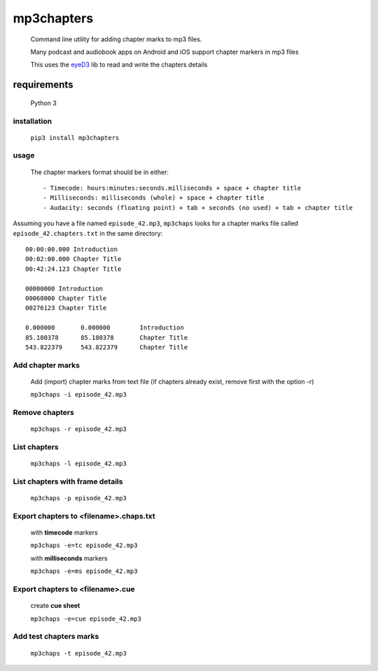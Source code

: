 mp3chapters
===========

 Command line utility for adding chapter marks to mp3 files.

 Many podcast and audiobook apps on Android and iOS support chapter markers in mp3 files

 This uses the `eyeD3 <https://github.com/nicfit/eyeD3>`_ lib to read and write the chapters details

requirements
------------
 Python 3

installation
++++++++++++

 ``pip3 install mp3chapters``

usage
+++++

 The chapter markers format should be in either::
 
 - Timecode: hours:minutes:seconds.milliseconds + space + chapter title
 - Milliseconds: milliseconds (whole) + space + chapter title
 - Audacity: seconds (floating point) + tab + seconds (no used) + tab + chapter title

Assuming you have a file named ``episode_42.mp3``, ``mp3chaps`` looks for a chapter marks file called ``episode_42.chapters.txt`` in the same directory::
 
 00:00:00.000 Introduction 
 00:02:00.000 Chapter Title 
 00:42:24.123 Chapter Title 
 
 00000000 Introduction 
 00060000 Chapter Title 
 00276123 Chapter Title 
 
 0.000000	0.000000	Introduction 
 85.180378	85.180378	Chapter Title 
 543.822379	543.822379	Chapter Title 

Add chapter marks
++++++++++++++++++
 
 Add (import) chapter marks from text file (if chapters already exist, remove first with the option -r) 
 
 ``mp3chaps -i episode_42.mp3``

Remove chapters
+++++++++++++++
 
 ``mp3chaps -r episode_42.mp3`` 

List chapters
+++++++++++++
 ``mp3chaps -l episode_42.mp3``

List chapters with frame details
++++++++++++++++++++++++++++++++
 
 ``mp3chaps -p episode_42.mp3`` 

Export chapters to <filename>.chaps.txt
+++++++++++++++++++++++++++++++++++++++++
 with **timecode** markers 
 
 ``mp3chaps -e=tc episode_42.mp3``

 with **milliseconds** markers 
 
 ``mp3chaps -e=ms episode_42.mp3``

Export chapters to <filename>.cue
+++++++++++++++++++++++++++++++++++++++++
 create **cue sheet** 
 
 ``mp3chaps -e=cue episode_42.mp3``

Add test chapters marks
+++++++++++++++++++++++
 ``mp3chaps -t episode_42.mp3``
